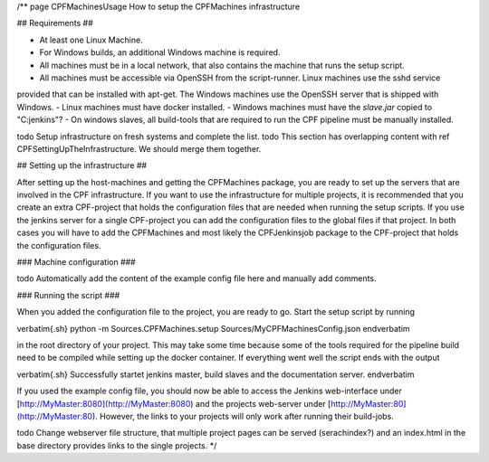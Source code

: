 /**
\page CPFMachinesUsage How to setup the CPFMachines infrastructure

## Requirements ##

- At least one Linux Machine.
- For Windows builds, an additional Windows machine is required.
- All machines must be in a local network, that also contains the machine that runs the setup script.
- All machines must be accessible via OpenSSH from the script-runner. Linux machines use the sshd service
provided that can be installed with apt-get. The Windows machines use the OpenSSH server that is shipped
with Windows.
- Linux machines must have docker installed.
- Windows machines must have the `slave.jar` copied to "C:\jenkins"?
- On windows slaves, all build-tools that are required to run the CPF pipeline must be manually installed.

\todo Setup infrastructure on fresh systems and complete the list.
\todo This section has overlapping content with \ref CPFSettingUpTheInfrastructure. We should merge them together.


## Setting up the infrastructure ##

After setting up the host-machines and getting the CPFMachines package, 
you are ready to set up the servers that are involved in the CPF infrastructure.
If you want to use the infrastructure for multiple projects, it is recommended
that you create an extra CPF-project that holds the configuration files that
are needed when running the setup scripts. If you use the jenkins server for a
single CPF-project you can add the configuration files to the global files if 
that project. In both cases you will have to add the CPFMachines and most likely
the CPFJenkinsjob package to the CPF-project that holds the configuration files.


### Machine configuration ###

\todo Automatically add the content of the example config file here and manually add comments.


### Running the script ###

When you added the configuration file to the project, you are ready to go.
Start the setup script by running

\verbatim{.sh}
python -m Sources.CPFMachines.setup Sources/MyCPFMachinesConfig.json
\endverbatim

in the root directory of your project. This may take some time because some of
the tools required for the pipeline build need to be compiled while setting up
the docker container. If everything went well the script ends with the output

\verbatim{.sh}
Successfully startet jenkins master, build slaves and the documentation server.
\endverbatim

If you used the example config file, you should now be able to access the Jenkins
web-interface under [http://MyMaster:8080](http://MyMaster:8080) and the projects
web-server under [http://MyMaster:80](http://MyMaster:80). However, the links to your
projects will only work after running their build-jobs.

\todo Change webserver file structure, that multiple project pages can be served (serachindex?)
and an index.html in the base directory provides links to the single projects.
*/